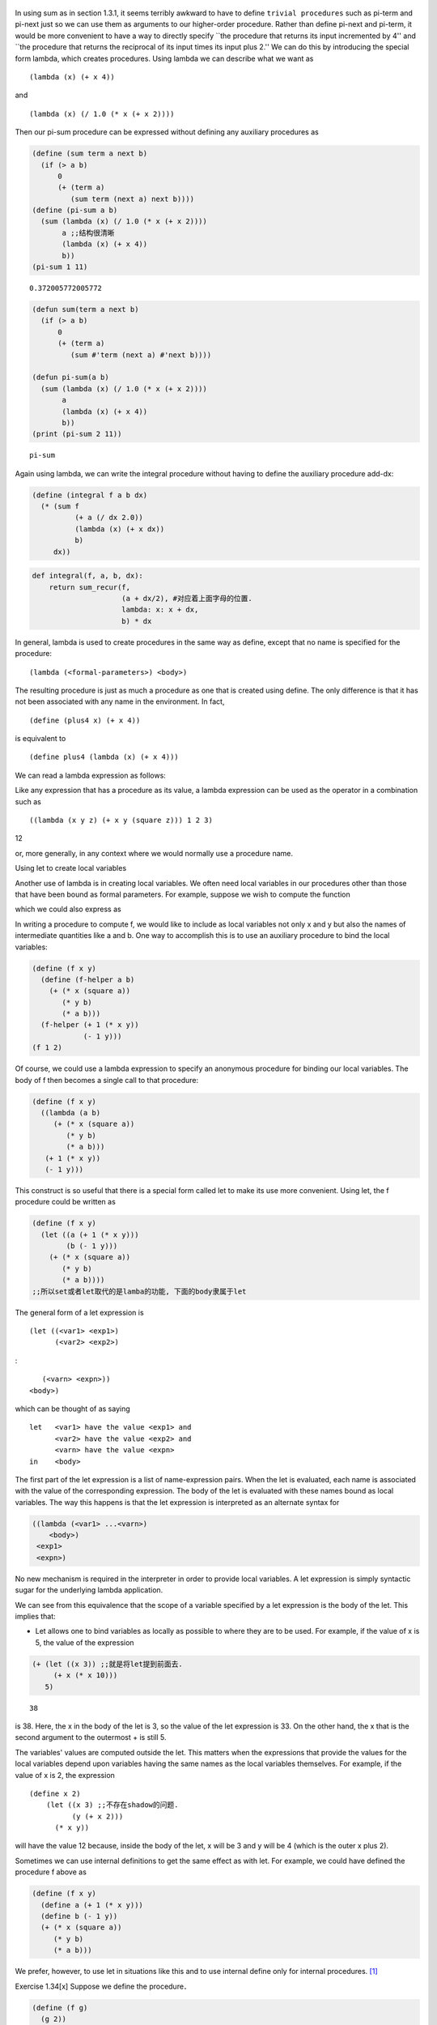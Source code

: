    .. title: Constructing Procedures Using Lambda
   .. slug:
   .. date: 2019-12-19 10:30:29 UTC+08:00
   .. tags:
   .. category: programming
   .. link:
   .. description:
   .. type: text


 .. contents:: Table of Contents

In using sum as in section 1.3.1, it seems terribly awkward to have to define ``trivial procedures`` such as pi-term and pi-next just so we can use them as arguments to our higher-order procedure. Rather than define pi-next and pi-term, it would be more convenient to have a way to directly specify \``the procedure that returns its input incremented by 4'' and \``the procedure that returns the reciprocal of its input times its input plus 2.'' We can do this by introducing the special form lambda, which creates procedures. Using lambda we can describe what we want as

::

   (lambda (x) (+ x 4))

and

::

   (lambda (x) (/ 1.0 (* x (+ x 2))))

Then our pi-sum procedure can be expressed without defining any auxiliary procedures as

.. code:: scheme

   (define (sum term a next b)
     (if (> a b)
         0
         (+ (term a)
            (sum term (next a) next b))))
   (define (pi-sum a b)
     (sum (lambda (x) (/ 1.0 (* x (+ x 2))))
          a ;;结构很清晰
          (lambda (x) (+ x 4))
          b))
   (pi-sum 1 11)

::

   0.372005772005772

.. code:: scheme

   (defun sum(term a next b)
     (if (> a b)
         0
         (+ (term a)
            (sum #'term (next a) #'next b))))

   (defun pi-sum(a b)
     (sum (lambda (x) (/ 1.0 (* x (+ x 2))))
          a
          (lambda (x) (+ x 4))
          b))
   (print (pi-sum 2 11))

::

   pi-sum

Again using lambda, we can write the integral procedure without having to define the auxiliary procedure add-dx:

.. code:: scheme

   (define (integral f a b dx)
     (* (sum f
             (+ a (/ dx 2.0))
             (lambda (x) (+ x dx))
             b)
        dx))

.. code:: ipython

   def integral(f, a, b, dx):
       return sum_recur(f,
                        (a + dx/2), #对应着上面字母的位置.
                        lambda: x: x + dx,
                        b) * dx

In general, lambda is used to create procedures in the same way as define, except that no name is specified for the procedure:

::

   (lambda (<formal-parameters>) <body>)

The resulting procedure is just as much a procedure as one that is created using define. The only difference is that it has not been associated with any name in the environment. In fact,

::

   (define (plus4 x) (+ x 4))

is equivalent to

::

   (define plus4 (lambda (x) (+ x 4)))

We can read a lambda expression as follows:

|image0|

Like any expression that has a procedure as its value, a lambda expression can be used as the operator in a combination such as

::

   ((lambda (x y z) (+ x y (square z))) 1 2 3)

12

or, more generally, in any context where we would normally use a procedure name.

Using let to create local variables


Another use of lambda is in creating local variables. We often need local variables in our procedures other than those that have been bound as formal parameters. For example, suppose we wish to compute the function |image1|

which we could also express as |image2|

In writing a procedure to compute f, we would like to include as local variables not only x and y but also the names of intermediate quantities like a and b. One way to accomplish this is to use an auxiliary procedure to bind the local variables:

.. code:: scheme

   (define (f x y)
     (define (f-helper a b)
       (+ (* x (square a))
          (* y b)
          (* a b)))
     (f-helper (+ 1 (* x y))
               (- 1 y)))
   (f 1 2)




Of course, we could use a lambda expression to specify an anonymous procedure for binding our local variables. The body of f then becomes a single call to that procedure:

.. code:: scheme

   (define (f x y)
     ((lambda (a b)
        (+ (* x (square a))
           (* y b)
           (* a b)))
      (+ 1 (* x y))
      (- 1 y)))

This construct is so useful that there is a special form called let to make its use more convenient. Using let, the f procedure could be written as

.. code:: elisp

   (define (f x y)
     (let ((a (+ 1 (* x y)))
           (b (- 1 y)))
       (+ (* x (square a))
          (* y b)
          (* a b))))
   ;;所以set或者let取代的是lamba的功能, 下面的body隶属于let

The general form of a let expression is

::

   (let ((<var1> <exp1>)
         (<var2> <exp2>)

:

::

         (<varn> <expn>))
      <body>)

which can be thought of as saying

::

   let   <var1> have the value <exp1> and
         <var2> have the value <exp2> and
         <varn> have the value <expn>
   in    <body>

The first part of the let expression is a list of name-expression pairs. When the let is evaluated, each name is associated with the value of the corresponding expression. The body of the let is evaluated with these names bound as local variables. The way this happens is that the let expression is interpreted as an alternate syntax for

.. code:: scheme

   ((lambda (<var1> ...<varn>)
       <body>)
    <exp1>
    <expn>)

No new mechanism is required in the interpreter in order to provide local variables. A let expression is simply syntactic sugar for the underlying lambda application.

We can see from this equivalence that the scope of a variable specified by a let expression is the body of the let. This implies that:

-  Let allows one to bind variables as locally as possible to where they are to be used. For example, if the value of x is 5, the value of the expression

.. code:: elisp

   (+ (let ((x 3)) ;;就是将let提到前面去.
        (+ x (* x 10)))
      5)

::

   38

is 38. Here, the x in the body of the let is 3, so the value of the let expression is 33. On the other hand, the x that is the second argument to the outermost + is still 5.

The variables' values are computed outside the let. This matters when the expressions that provide the values for the local variables depend upon variables having the same names as the local variables themselves. For example, if the value of x is 2, the expression

::

   (define x 2)
       (let ((x 3) ;;不存在shadow的问题.
             (y (+ x 2)))
         (* x y))

will have the value 12 because, inside the body of the let, x will be 3 and y will be 4 (which is the outer x plus 2).

Sometimes we can use internal definitions to get the same effect as with let. For example, we could have defined the procedure f above as

.. code:: scheme

   (define (f x y)
     (define a (+ 1 (* x y)))
     (define b (- 1 y))
     (+ (* x (square a))
        (* y b)
        (* a b)))

We prefer, however, to use let in situations like this and to use internal define only for internal procedures. [1]_

Exercise 1.34[x] Suppose we define the procedure．

.. code:: scheme

   (define (f g)
     (g 2))
   (f square)

::

   (f (lambda (z) (* z (+ z 1))))

6

What happens if we (``perversely``) ask the interpreter to evaluate the combination (f f)? Explain.

Define: perversely, perverse [pərˈvɜːrs] 一意孤行 Origin: per(forward,to,away), verse(turn), to turn, turn away, 转过脸去, 油盐不进.

Solution:

First invocation of f will attempt to apply its argument (which is f) to 2. This second invocation will attempt to apply its argument (which is 2) to 2, resulting in error.

.. code:: scheme

   (f f)
   (f 2)
   (2 2)
   ; Error
   ; MIT Scheme reports: The object 2 is not applicable.

.. code:: scheme

   (f f)

   (f (lambda (g)
          (g 2)))

   ((lambda (g)
        (g 2))
    (lambda (g)
        (g 2)))

   ((lambda (g)
       (g 2)) ;substitution
    2)

   (2 2) ;;最后返回的结果如此

and

The result is an error: using the substitution rule in (f f) g = f : (g 2) -> (f 2) Again using the substitution rule in (f 2) g = 2 : (f 2)-> (2 2) -> error. The actual error from DrRacket is:

.. code:: ipython

   def f(g): return g(2)
   print(f(f))

.. [1]
   Understanding internal definitions well enough to be sure a program means what we intend it to mean requires a more elaborate model of the evaluation process than we have presented in this chapter. The subtleties do not arise with internal definitions of procedures, however. We will return to this issue in section 4.1.6, after we learn more about evaluation.

.. |image0| image:: /images/Books.SICP.org_20191029_000007.png
.. |image1| image:: /images/Books.SICP.org_20191029_000434.png
.. |image2| image:: /images/Books.SICP.org_20191029_000441.png
